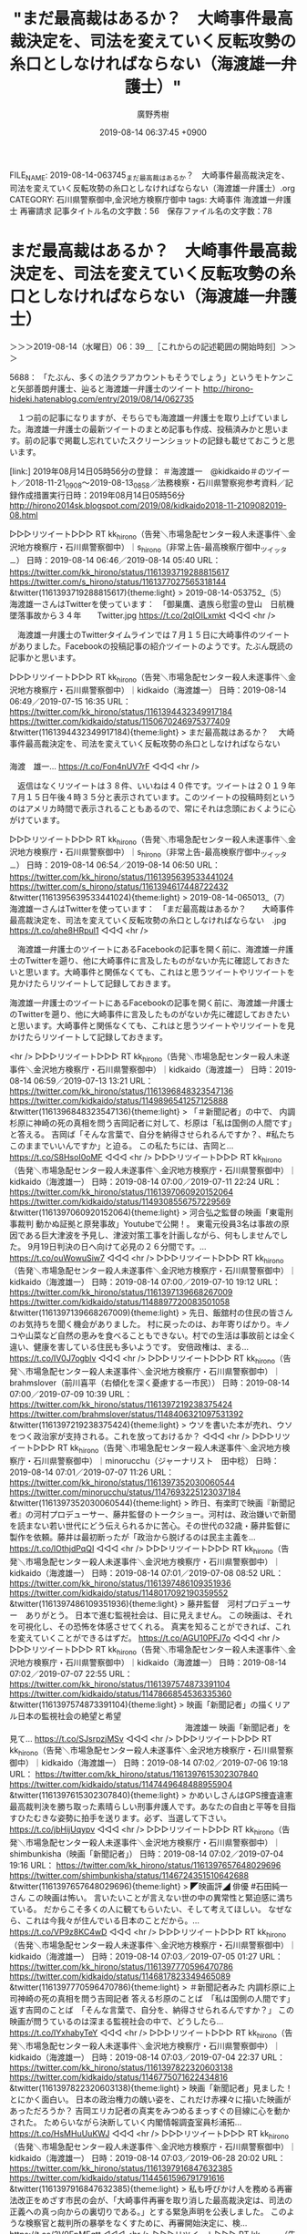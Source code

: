 #+TITLE: "まだ最高裁はあるか？　大崎事件最高裁決定を、司法を変えていく反転攻勢の糸口としなければならない（海渡雄一弁護士）"
#+AUTHOR: 廣野秀樹
#+EMAIL:  hirono2013k@gmail.com
#+DATE: 2019-08-14 06:37:45 +0900
FILE_NAME: 2019-08-14-063745_まだ最高裁はあるか？　大崎事件最高裁決定を、司法を変えていく反転攻勢の糸口としなければならない（海渡雄一弁護士）.org
CATEGORY: 石川県警察御中,金沢地方検察庁御中
tags: 大崎事件  海渡雄一弁護士 再審請求
記事タイトル名の文字数：56　保存ファイル名の文字数：78

* まだ最高裁はあるか？　大崎事件最高裁決定を、司法を変えていく反転攻勢の糸口としなければならない（海渡雄一弁護士）
  :LOGBOOK:
  CLOCK: [2019-08-14 水 06:39]--[2019-08-14 水 07:28] =>  0:49
  :END:

＞＞＞2019-08-14（水曜日）06：39＿［これからの記述範囲の開始時刻］＞＞＞

5688： 「たぶん、多くの法クラアカウントもそうでしょう」というモトケンこと矢部善朗弁護士、辿ると海渡雄一弁護士のツイート http://hirono-hideki.hatenablog.com/entry/2019/08/14/062735

　１つ前の記事になりますが、そちらでも海渡雄一弁護士を取り上げていました。海渡雄一弁護士の最新ツイートのまとめ記事も作成、投稿済みかと思います。前の記事で掲載し忘れていたスクリーンショットの記録も載せておこうと思います。

[link:] 2019年08月14日05時56分の登録： ＃海渡雄一　@kidkaido＃のツイート／2018-11-21_0908〜2019-08-13_0858／法務検察・石川県警察宛参考資料／記録作成措置実行日時：2019年08月14日05時56分 http://hirono2014sk.blogspot.com/2019/08/kidkaido2018-11-2109082019-08.html

▷▷▷リツイート▷▷▷
RT kk_hirono（告発＼市場急配センター殺人未遂事件＼金沢地方検察庁・石川県警察御中）｜s_hirono（非常上告-最高検察庁御中_ツイッター） 日時：2019-08-14 06:46／2019-08-14 05:40 URL： https://twitter.com/kk_hirono/status/1161393719288815617 https://twitter.com/s_hirono/status/1161377027565318144
&twitter(1161393719288815617){theme:light}
> 2019-08-14-053752_（5）　海渡雄一さんはTwitterを使っています：　「御巣鷹、遺族ら慰霊の登山　日航機墜落事故から３４年　　Twitter.jpg https://t.co/2qIOILxmkt
◁◁◁
<hr />

　海渡雄一弁護士のTwitterタイムラインでは７月１５日に大崎事件のツイートがありました。Facebookの投稿記事の紹介ツイートのようです。たぶん既読の記事かと思います。

▷▷▷リツイート▷▷▷
RT kk_hirono（告発＼市場急配センター殺人未遂事件＼金沢地方検察庁・石川県警察御中）｜kidkaido（海渡雄一） 日時：2019-08-14 06:49／2019-07-15 16:35 URL： https://twitter.com/kk_hirono/status/1161394432349917184 https://twitter.com/kidkaido/status/1150670246975377409
&twitter(1161394432349917184){theme:light}
> まだ最高裁はあるか？ \n  　大崎事件最高裁決定を、司法を変えていく反転攻勢の糸口としなければならない \n   \n  　　　　　　　　　　　　　　　　　　　　　　　　　　　　　　　　　　　　　　　　　　　　　　　　　海渡　雄一... https://t.co/Fon4nUV7rF
◁◁◁
<hr />

　返信はなくリツイートは３８件、いいねは４０件です。ツイートは２０１９年７月１５日午後４時３５分と表示されています。このツイートの投稿時刻というのはアメリカ時間で表示されることもあるので、常にそれは念頭におくように心がけています。

▷▷▷リツイート▷▷▷
RT kk_hirono（告発＼市場急配センター殺人未遂事件＼金沢地方検察庁・石川県警察御中）｜s_hirono（非常上告-最高検察庁御中_ツイッター） 日時：2019-08-14 06:54／2019-08-14 06:50 URL： https://twitter.com/kk_hirono/status/1161395639533441024 https://twitter.com/s_hirono/status/1161394617448722432
&twitter(1161395639533441024){theme:light}
> 2019-08-14-065013_（7）　海渡雄一さんはTwitterを使っています：　「まだ最高裁はあるか？　　大崎事件最高裁決定を、司法を変えていく反転攻勢の糸口としなければならない　.jpg https://t.co/qhe8HRpul1
◁◁◁
<hr />

　海渡雄一弁護士のツイートにあるFacebookの記事を開く前に、海渡雄一弁護士のTwitterを遡り、他に大崎事件に言及したものがないか先に確認しておきたいと思います。大崎事件と関係なくても、これはと思うツイートやリツイートを見かけたらリツイートして記録しておきます。

海渡雄一弁護士のツイートにあるFacebookの記事を開く前に、海渡雄一弁護士のTwitterを遡り、他に大崎事件に言及したものがないか先に確認しておきたいと思います。大崎事件と関係なくても、これはと思うツイートやリツイートを見かけたらリツイートして記録しておきます。

<hr />
▷▷▷リツイート▷▷▷
RT kk_hirono（告発＼市場急配センター殺人未遂事件＼金沢地方検察庁・石川県警察御中）｜kidkaido（海渡雄一） 日時：2019-08-14 06:59／2019-07-13 13:21 URL： https://twitter.com/kk_hirono/status/1161396848323547136 https://twitter.com/kidkaido/status/1149896541257125888
&twitter(1161396848323547136){theme:light}
> 「＃新聞記者」の中で、 内調杉原に神崎の死の真相を問う吉岡記者に対して、杉原は「私は国側の人間です」と答える。 \n  吉岡ば「そんな言葉で、自分を納得させられるんですか？、#私たちこのままでいいんですか」と迫る。 \n  この私たちには、吉岡と… https://t.co/S8HsoI0oMF
◁◁◁
<hr />
▷▷▷リツイート▷▷▷
RT kk_hirono（告発＼市場急配センター殺人未遂事件＼金沢地方検察庁・石川県警察御中）｜kidkaido（海渡雄一） 日時：2019-08-14 07:00／2019-07-11 22:24 URL： https://twitter.com/kk_hirono/status/1161397060920152064 https://twitter.com/kidkaido/status/1149308556757229569
&twitter(1161397060920152064){theme:light}
> 河合弘之監督の映画「東電刑事裁判 動かぬ証拠と原発事故」Youtubeで公開！。 \n  東電元役員3名は事故の原因である巨大津波を予見し、津波対策工事を計画しながら、何もしませんでした。 \n  9月19日判決の日へ向けて必見の２６分間です。… https://t.co/ouWowuSiw7
◁◁◁
<hr />
▷▷▷リツイート▷▷▷
RT kk_hirono（告発＼市場急配センター殺人未遂事件＼金沢地方検察庁・石川県警察御中）｜kidkaido（海渡雄一） 日時：2019-08-14 07:00／2019-07-10 19:12 URL： https://twitter.com/kk_hirono/status/1161397139668267009 https://twitter.com/kidkaido/status/1148897720083501058
&twitter(1161397139668267009){theme:light}
> 先日、飯舘村の住民の皆さんのお気持ちを聞く機会がありました。 \n  村に戻ったのは、お年寄りばかり。キノコや山菜など自然の恵みを食べることもできない。村での生活は事故前とは全く違い、健康を害している住民も多いようです。 \n  安倍政権は、まる… https://t.co/IV0J7ogblv
◁◁◁
<hr />
▷▷▷リツイート▷▷▷
RT kk_hirono（告発＼市場急配センター殺人未遂事件＼金沢地方検察庁・石川県警察御中）｜brahmslover（前川喜平（右傾化を深く憂慮する一市民）） 日時：2019-08-14 07:00／2019-07-09 10:39 URL： https://twitter.com/kk_hirono/status/1161397219238375424 https://twitter.com/brahmslover/status/1148406321097531392
&twitter(1161397219238375424){theme:light}
> ウソを書いた本が売れ、ウソをつく政治家が支持される。これを放っておけるか？
◁◁◁
<hr />
▷▷▷リツイート▷▷▷
RT kk_hirono（告発＼市場急配センター殺人未遂事件＼金沢地方検察庁・石川県警察御中）｜minorucchu（ジャーナリスト　田中稔） 日時：2019-08-14 07:01／2019-07-07 11:26 URL： https://twitter.com/kk_hirono/status/1161397352030060544 https://twitter.com/minorucchu/status/1147693225123037184
&twitter(1161397352030060544){theme:light}
> 昨日、有楽町で映画『新聞記者』の河村プロデューサー、藤井監督のトークショー。河村は、政治嫌いで新聞を読まない若い世代にどう伝えられるかに苦心。その世代の32歳・藤井監督に製作を依頼。藤井は最初断ったが「政治から脱げるのは民主主義を… https://t.co/lOthjdPqQI
◁◁◁
<hr />
▷▷▷リツイート▷▷▷
RT kk_hirono（告発＼市場急配センター殺人未遂事件＼金沢地方検察庁・石川県警察御中）｜kidkaido（海渡雄一） 日時：2019-08-14 07:01／2019-07-08 08:52 URL： https://twitter.com/kk_hirono/status/1161397486109351936 https://twitter.com/kidkaido/status/1148017092190359552
&twitter(1161397486109351936){theme:light}
> 藤井監督　河村プロデューサー　ありがとう。 \n  日本で進む監視社会は、目に見えません。 \n  この映画は、それを可視化し、その恐怖を体感させてくれる。 \n  真実を知ることができれば、これを変えていくことができるはずだ。 https://t.co/AGU10PFJ7o
◁◁◁
<hr />
▷▷▷リツイート▷▷▷
RT kk_hirono（告発＼市場急配センター殺人未遂事件＼金沢地方検察庁・石川県警察御中）｜kidkaido（海渡雄一） 日時：2019-08-14 07:02／2019-07-07 22:55 URL： https://twitter.com/kk_hirono/status/1161397574873391104 https://twitter.com/kidkaido/status/1147866854536335360
&twitter(1161397574873391104){theme:light}
> 映画「新聞記者」の描くリアル日本の監視社会の絶望と希望 \n   \n  　　　　　　　　　　　　　　　　　　　　　　海渡雄一 \n   \n  映画「新聞記者」を見て... https://t.co/SJsrpzjMSv
◁◁◁
<hr />
▷▷▷リツイート▷▷▷
RT kk_hirono（告発＼市場急配センター殺人未遂事件＼金沢地方検察庁・石川県警察御中）｜kidkaido（海渡雄一） 日時：2019-08-14 07:02／2019-07-06 19:18 URL： https://twitter.com/kk_hirono/status/1161397615302307840 https://twitter.com/kidkaido/status/1147449648488955904
&twitter(1161397615302307840){theme:light}
> かめいしさんはGPS捜査違憲最高裁判決を勝ち取った素晴らしい刑事弁護人です。あなたの自由と平等を目指すひたむきな姿勢に拍手を送ります。必ず、当選して下さい。 https://t.co/jbHijUqypv
◁◁◁
<hr />
▷▷▷リツイート▷▷▷
RT kk_hirono（告発＼市場急配センター殺人未遂事件＼金沢地方検察庁・石川県警察御中）｜shimbunkisha（映画「新聞記者」） 日時：2019-08-14 07:02／2019-07-04 19:16 URL： https://twitter.com/kk_hirono/status/1161397657648029696 https://twitter.com/shimbunkisha/status/1146724351510642688
&twitter(1161397657648029696){theme:light}
> ◤映画評◢ \n   \n  俳優 \n  #石田純一 さん \n   \n  この映画は怖い。 \n  言いたいことが言えない世の中の異常性と緊迫感に満ちている。 \n  だからこそ多くの人に観てもらいたい、そして考えてほしい。 \n  なぜなら、これは今我々が住んでいる日本のことだから。… https://t.co/VP9z8KC4wD
◁◁◁
<hr />
▷▷▷リツイート▷▷▷
RT kk_hirono（告発＼市場急配センター殺人未遂事件＼金沢地方検察庁・石川県警察御中）｜kidkaido（海渡雄一） 日時：2019-08-14 07:03／2019-07-05 01:27 URL： https://twitter.com/kk_hirono/status/1161397770596470786 https://twitter.com/kidkaido/status/1146817823349465089
&twitter(1161397770596470786){theme:light}
> ＃新聞記者みた \n  内調杉原に上司神崎の死の真相を問う吉岡記者 \n  答える杉原のことば　「私は国側の人間です」 \n  返す吉岡のことば　「そんな言葉で、自分を、納得させられるんですか？」 \n  この映画が問うているのは深まる監視社会の中で、どうしたら… https://t.co/IYxhabyTeY
◁◁◁
<hr />
▷▷▷リツイート▷▷▷
RT kk_hirono（告発＼市場急配センター殺人未遂事件＼金沢地方検察庁・石川県警察御中）｜kidkaido（海渡雄一） 日時：2019-08-14 07:03／2019-07-04 22:37 URL： https://twitter.com/kk_hirono/status/1161397822320603138 https://twitter.com/kidkaido/status/1146775071622434816
&twitter(1161397822320603138){theme:light}
> 映画「新聞記者」見ました！ \n  とにかく面白い。 \n  日本の政治権力の醜い姿を、これだけ赤裸々に描いた映画があっただろうか？ \n  吉岡エリカ記者の真実をみつめるまっすぐの目線に心を動かされた。 \n  ためらいながら決断していく内閣情報調査室員杉浦拓… https://t.co/HsMHuUuKWJ
◁◁◁
<hr />
▷▷▷リツイート▷▷▷
RT kk_hirono（告発＼市場急配センター殺人未遂事件＼金沢地方検察庁・石川県警察御中）｜kidkaido（海渡雄一） 日時：2019-08-14 07:03／2019-06-28 20:02 URL： https://twitter.com/kk_hirono/status/1161397916847632385 https://twitter.com/kidkaido/status/1144561596791791616
&twitter(1161397916847632385){theme:light}
> 私も呼びかけ人を務める再審法改正をめざす市民の会が、「大崎事件再審を取り消した最高裁決定は、司法の正義への真っ向からの裏切りである。」とする緊急声明を公表しました。 \n  このような検察官と裁判所の暴挙をなくすために、再審開始決定に、検… https://t.co/2V9EpMEqtt
◁◁◁
<hr />
▷▷▷リツイート▷▷▷
RT kk_hirono（告発＼市場急配センター殺人未遂事件＼金沢地方検察庁・石川県警察御中）｜okaguchikii（岡ロ基ー） 日時：2019-08-14 07:03／2019-06-26 18:00 URL： https://twitter.com/kk_hirono/status/1161397981964201984 https://twitter.com/okaguchikii/status/1143806299387256832
&twitter(1161397981964201984){theme:light}
> 今の最高裁が， \n  欧米型の司法（少数者保護・他の二権との均衡抑制）ではなく、 \n  江戸時代の日本型の司法（社会秩序維持装置の一部）に変容しつつある事は， \n  「最高裁に告ぐ」で詳しく説明した通りです… https://t.co/Fm6EJ582J9
◁◁◁
<hr />
▷▷▷リツイート▷▷▷
RT kk_hirono（告発＼市場急配センター殺人未遂事件＼金沢地方検察庁・石川県警察御中）｜kidkaido（海渡雄一） 日時：2019-08-14 07:04／2019-06-27 18:29 URL： https://twitter.com/kk_hirono/status/1161398020551761920 https://twitter.com/kidkaido/status/1144175823001231360
&twitter(1161398020551761920){theme:light}
> 鴨志田先生の多年の献身的ご努力に心から敬意を表します。 \n  最高裁第一小法廷小池裕、池上政幸、木澤克之、山口厚、深山卓也裁判官は、鴨志田弁護士の問いに真摯に答えるべきだろう。 https://t.co/UupjNLvq5n
◁◁◁
<hr />
▷▷▷リツイート▷▷▷
RT kk_hirono（告発＼市場急配センター殺人未遂事件＼金沢地方検察庁・石川県警察御中）｜kidkaido（海渡雄一） 日時：2019-08-14 07:04／2019-06-15 20:03 URL： https://twitter.com/kk_hirono/status/1161398068840767488 https://twitter.com/kidkaido/status/1139850828901076993
&twitter(1161398068840767488){theme:light}
> 労働組合運動に対する共謀罪型弾圧が始まっている。 \n  今日、弁護士１１７名の共同アピールを公表しました！ https://t.co/ClfB5ZtmCa
◁◁◁
<hr />
▷▷▷リツイート▷▷▷
RT kk_hirono（告発＼市場急配センター殺人未遂事件＼金沢地方検察庁・石川県警察御中）｜kidkaido（海渡雄一） 日時：2019-08-14 07:04／2019-06-15 15:55 URL： https://twitter.com/kk_hirono/status/1161398104655925248 https://twitter.com/kidkaido/status/1139788503468822528
&twitter(1161398104655925248){theme:light}
> 今日15日は、共謀罪が強行成立されて２年目のくやしい記念日です。 \n  ６時から、文京区民センターで集会をします。 \n  吉岡忍さんと香山リカさんの対談があります。 \n  今のところ、共謀罪は適用されていませんが、関西で60人が逮捕された生コン支部… https://t.co/KnsOMcEhz4
◁◁◁
<hr />
▷▷▷リツイート▷▷▷
RT kk_hirono（告発＼市場急配センター殺人未遂事件＼金沢地方検察庁・石川県警察御中）｜kidkaido（海渡雄一） 日時：2019-08-14 07:04／2019-06-10 18:48 URL： https://twitter.com/kk_hirono/status/1161398142622810112 https://twitter.com/kidkaido/status/1138020203181137920
&twitter(1161398142622810112){theme:light}
> 日隅一雄情報流通促進賞の表彰式を12日18時15分から、日比谷図書館地下ホールで開催します。 \n  大賞は書籍「サカナとヤクザ」を著した鈴木智彦さん、奨励賞は島明美さんと上西充子さん、特別賞は元県民投票の会代表の元山仁士郎さんです。 \n  い… https://t.co/x2YCyirBre
◁◁◁
<hr />
▷▷▷リツイート▷▷▷
RT kk_hirono（告発＼市場急配センター殺人未遂事件＼金沢地方検察庁・石川県警察御中）｜kidkaido（海渡雄一） 日時：2019-08-14 07:04／2019-05-23 19:19 URL： https://twitter.com/kk_hirono/status/1161398269429219328 https://twitter.com/kidkaido/status/1131504993557630976
&twitter(1161398269429219328){theme:light}
> 台湾では、刑事事件について再審請求を求める弁護人は公判に提出されなかった証拠を含めて、すべての証拠の閲覧ができるそうです。日本では、裁判官が勧告しなければ、検察庁は何も開示しないのと大違い。 \n  台湾は、知らない間に人権先進国になって… https://t.co/wiWnLRXXy1
◁◁◁
<hr />
▷▷▷リツイート▷▷▷
RT kk_hirono（告発＼市場急配センター殺人未遂事件＼金沢地方検察庁・石川県警察御中）｜kidkaido（海渡雄一） 日時：2019-08-14 07:05／2019-04-24 13:07 URL： https://twitter.com/kk_hirono/status/1161398430746284032 https://twitter.com/kidkaido/status/1120902111988895744
&twitter(1161398430746284032){theme:light}
> テロ対策遅れ原発の停止求める声明 脱原発弁護団 | 全国のニュース | 福井新聞ONLINE https://t.co/i26urz7LZ7 \n  昨日、会見し、規制委員会に対してテロ対策のための特重施設設置期限の延期を認めないよう、声… https://t.co/fJ4LaoXiiO
◁◁◁
<hr />
▷▷▷リツイート▷▷▷
RT kk_hirono（告発＼市場急配センター殺人未遂事件＼金沢地方検察庁・石川県警察御中）｜YoshihitoKAWAKA（川上資人） 日時：2019-08-14 07:06／2019-04-10 20:31 URL： https://twitter.com/kk_hirono/status/1161398529815769088 https://twitter.com/YoshihitoKAWAKA/status/1115940440438521856
&twitter(1161398529815769088){theme:light}
> 弁護士になって初めて代理人をさせてもらった事件です。裁判所は同性愛関係を認め、養子縁組は有効と判断。依頼者の方もとても喜んでいました \n  刑務所で服役中に同性愛の関係になった男性２人について、東京高等裁判所は「助け合って共に生活しよう… https://t.co/Ngq3CTOZ4K
◁◁◁
<hr />
▷▷▷リツイート▷▷▷
RT kk_hirono（告発＼市場急配センター殺人未遂事件＼金沢地方検察庁・石川県警察御中）｜kidkaido（海渡雄一） 日時：2019-08-14 07:06／2019-04-10 19:33 URL： https://twitter.com/kk_hirono/status/1161398647113654272 https://twitter.com/kidkaido/status/1115925731673092102
&twitter(1161398647113654272){theme:light}
> 私たちの事務所で担当してきた刑務所の国賠訴訟で、東京高裁で逆転原告勝訴判決を得ることができました。共同原告だった養子の方が亡くなっている悲しい事件でしたが、なんとか勝つことができて、本当に良かったと思います。 https://t.co/0rYTy4MgyJ
◁◁◁
<hr />
▷▷▷リツイート▷▷▷
RT kk_hirono（告発＼市場急配センター殺人未遂事件＼金沢地方検察庁・石川県警察御中）｜kidkaido（海渡雄一） 日時：2019-08-14 07:06／2019-04-10 19:25 URL： https://twitter.com/kk_hirono/status/1161398692584099840 https://twitter.com/kidkaido/status/1115923651864346625
&twitter(1161398692584099840){theme:light}
> 受刑者の同性愛認め養子縁組「有効」の判決 東京高裁 | NHKニュース   https://t.co/pgaB0t3zvE \n  東京地裁の棄却判決が東京高裁で逆転し、勝訴判決を得ることができました。 \n  受刑者の信書の自由を拡大するだけで… https://t.co/UxSJQGiHec
◁◁◁
<hr />
▷▷▷リツイート▷▷▷
RT kk_hirono（告発＼市場急配センター殺人未遂事件＼金沢地方検察庁・石川県警察御中）｜kidkaido（海渡雄一） 日時：2019-08-14 07:07／2019-04-07 22:53 URL： https://twitter.com/kk_hirono/status/1161398778957447170 https://twitter.com/kidkaido/status/1114889016254529538
&twitter(1161398778957447170){theme:light}
> 岡口基一裁判官著『最高裁に告ぐ』書評 \n  王様化する最高裁に対する事実と法論理による反撃 \n  　　　　　　　　　　　　　　　　　　　　　　　　　　　　　　 \n  １　分限裁判から裁判官訴追請求の対象に... https://t.co/6sOWKAuJVy
◁◁◁
<hr />
▷▷▷リツイート▷▷▷
RT kk_hirono（告発＼市場急配センター殺人未遂事件＼金沢地方検察庁・石川県警察御中）｜kidkaido（海渡雄一） 日時：2019-08-14 07:07／2019-03-29 21:45 URL： https://twitter.com/kk_hirono/status/1161398826147520512 https://twitter.com/kidkaido/status/1111610288707530755
&twitter(1161398826147520512){theme:light}
> 監獄人権センターが「日本の刑事拘禁と国際基準─刑事施設内医療・人質司法の問題を問う」を４月２日５時半から衆院第２議員会館で開催します。 \n  カルロス・ゴーン日産前会長の長期の勾留で問われた日本の刑事拘禁と被拘禁者の処遇のあり方について… https://t.co/d4GosFRK07
◁◁◁
<hr />
▷▷▷リツイート▷▷▷
RT kk_hirono（告発＼市場急配センター殺人未遂事件＼金沢地方検察庁・石川県警察御中）｜kidkaido（海渡雄一） 日時：2019-08-14 07:07／2019-03-10 15:40 URL： https://twitter.com/kk_hirono/status/1161398976622448641 https://twitter.com/kidkaido/status/1104633095813136384
&twitter(1161398976622448641){theme:light}
> 中野宏典弁護士と共同で、高松高裁平成30年11月15日の決定について「伊方原発訴訟のいま──火山巨大噴火の危険性と避難計画の不合理性を認めながら再稼働を認容」を執筆しました。 \n  負けた決定ではありますが、住民の主張を大幅に認めながら… https://t.co/sFwW8BnKNU
◁◁◁
<hr />
▷▷▷リツイート▷▷▷
RT kk_hirono（告発＼市場急配センター殺人未遂事件＼金沢地方検察庁・石川県警察御中）｜kidkaido（海渡雄一） 日時：2019-08-14 07:08／2019-03-09 04:14 URL： https://twitter.com/kk_hirono/status/1161399068481990657 https://twitter.com/kidkaido/status/1104098045015158784
&twitter(1161399068481990657){theme:light}
> こんなフェイク記事を書いた屋山氏もひどいけれど、こんな記事を掲載した静岡新聞も反省して欲しい。 \n   https://t.co/rKxvtN2xxR
◁◁◁
<hr />
▷▷▷リツイート▷▷▷
RT kk_hirono（告発＼市場急配センター殺人未遂事件＼金沢地方検察庁・石川県警察御中）｜kidkaido（海渡雄一） 日時：2019-08-14 07:08／2019-03-09 03:46 URL： https://twitter.com/kk_hirono/status/1161399106566160384 https://twitter.com/kidkaido/status/1104090931010158592
&twitter(1161399106566160384){theme:light}
> 問われているのは、ゴーン氏の人権だけでなく、私たちの人権なのだと言うことを論じました。ぜひご覧になって下さい。 https://t.co/gPGbtofUUc
◁◁◁
<hr />
▷▷▷リツイート▷▷▷
RT kk_hirono（告発＼市場急配センター殺人未遂事件＼金沢地方検察庁・石川県警察御中）｜kidkaido（海渡雄一） 日時：2019-08-14 07:08／2019-03-09 03:42 URL： https://twitter.com/kk_hirono/status/1161399130033291264 https://twitter.com/kidkaido/status/1104089957721792512
&twitter(1161399130033291264){theme:light}
> ゴーン事件で問われた、日本国民全体への人権侵害 - 海渡雄一｜WEBRONZA - 朝日新聞社の言論サイト https://t.co/gPGbtoxvLK  \n  国際社会から問われているのは、私たちの人権であることを論じました。
◁◁◁
<hr />
▷▷▷リツイート▷▷▷
RT kk_hirono（告発＼市場急配センター殺人未遂事件＼金沢地方検察庁・石川県警察御中）｜kidkaido（海渡雄一） 日時：2019-08-14 07:08／2019-03-03 12:48 URL： https://twitter.com/kk_hirono/status/1161399178313863169 https://twitter.com/kidkaido/status/1102053098447486976
&twitter(1161399178313863169){theme:light}
> ツイートで戒告処分の裁判官 訴追委召喚で弁護士たちが批判 | \n   NHK \n   https://t.co/rJPI9jcwCh \n  私もこのアピールの呼びかけ人です。 \n  つぶやく自由すらない裁判官に市民の自由は守れません。 \n  ＃岡口裁判官　への… https://t.co/Lop7GeZOd9
◁◁◁
<hr />
▷▷▷リツイート▷▷▷
RT kk_hirono（告発＼市場急配センター殺人未遂事件＼金沢地方検察庁・石川県警察御中）｜kidkaido（海渡雄一） 日時：2019-08-14 07:09／2019-02-21 12:40 URL： https://twitter.com/kk_hirono/status/1161399344358014977 https://twitter.com/kidkaido/status/1098427116440346624
&twitter(1161399344358014977){theme:light}
> 望月さん \n  頑張って下さい。応援しています。 https://t.co/KcipMoCso5
◁◁◁
<hr />
▷▷▷リツイート▷▷▷
RT kk_hirono（告発＼市場急配センター殺人未遂事件＼金沢地方検察庁・石川県警察御中）｜ISOKO_MOCHIZUKI（望月衣塑子） 日時：2019-08-14 07:09／2019-02-10 23:09 URL： https://twitter.com/kk_hirono/status/1161399408379871232 https://twitter.com/ISOKO_MOCHIZUKI/status/1094599294756085765
&twitter(1161399408379871232){theme:light}
> 安倍首相 は、#悪夢のような民主党政権 と言ったが、森友改ざんでは真面目な官僚が自殺に追い込まれ、加計疑惑では総理の友が優遇、詩織さんへの準強姦事件では逮捕状も取消。遂に統計不正でアベノミクスも偽装。どれだけの不公正と不正義、悪魔… https://t.co/d6iX4lDIkR
◁◁◁
<hr />
▷▷▷リツイート▷▷▷
RT kk_hirono（告発＼市場急配センター殺人未遂事件＼金沢地方検察庁・石川県警察御中）｜kidkaido（海渡雄一） 日時：2019-08-14 07:10／2019-01-20 16:30 URL： https://twitter.com/kk_hirono/status/1161399538222956544 https://twitter.com/kidkaido/status/1086888738947383296
&twitter(1161399538222956544){theme:light}
> 『映画で観る監視社会＃6：「空と風と星の詩人　尹東柱(ユン・ドンジュ)の生涯」　その2』 \n  ⇒ https://t.co/LRlHDVvPi8 #アメブロ @ameba_officialさんから 治安維持法違反の嫌疑は日本敗戦後の朝… https://t.co/s9yKkR37ik
◁◁◁
<hr />
▷▷▷リツイート▷▷▷
RT kk_hirono（告発＼市場急配センター殺人未遂事件＼金沢地方検察庁・石川県警察御中）｜kidkaido（海渡雄一） 日時：2019-08-14 07:10／2019-01-20 16:28 URL： https://twitter.com/kk_hirono/status/1161399580702830593 https://twitter.com/kidkaido/status/1086888202818936834
&twitter(1161399580702830593){theme:light}
> 『映画で観る監視社会＃5：「空と風と星の詩人　尹東柱(ユン・ドンジュ)の生涯」　その１』 \n  ⇒ https://t.co/dAIBJIArPD #アメブロ @ameba_officialさんから \n  韓国の素晴らしい詩人ユン・ドンジュ氏… https://t.co/nhKRqnSKYU
◁◁◁
<hr />
▷▷▷リツイート▷▷▷
RT kk_hirono（告発＼市場急配センター殺人未遂事件＼金沢地方検察庁・石川県警察御中）｜kidkaido（海渡雄一） 日時：2019-08-14 07:10／2019-01-11 12:35 URL： https://twitter.com/kk_hirono/status/1161399666329579520 https://twitter.com/kidkaido/status/1083567958058627077
&twitter(1161399666329579520){theme:light}
> 東電は08年には津波対策をとる方針を決めていた - 海渡雄一｜WEBRONZA - 朝日新聞社の言論サイト https://t.co/ahjrjHusQG  \n  東電福島原発事故刑事裁判の報告を朝日新聞WebRonza にまとめました。是非ごらんなって下さい。
◁◁◁
<hr />
▷▷▷リツイート▷▷▷
RT kk_hirono（告発＼市場急配センター殺人未遂事件＼金沢地方検察庁・石川県警察御中）｜MichikoKameishi（弁護士 亀石倫子） 日時：2019-08-14 07:10／2018-12-31 23:44 URL： https://twitter.com/kk_hirono/status/1161399738781933568 https://twitter.com/MichikoKameishi/status/1079750170219286528
&twitter(1161399738781933568){theme:light}
> 辺野古の新基地建設計画阻止を目的に設立された辺野古基金の共同代表、宮崎駿氏「沖縄返還の年の4月、大事な沖縄の友人が東京の大学に入るためにパスポートと伝染病予防注射の紙を持って東京に来た。その時の話を思い出すと、沖縄の人にものすごく… https://t.co/lYWmXAQAnx
◁◁◁
<hr />
▷▷▷リツイート▷▷▷
RT kk_hirono（告発＼市場急配センター殺人未遂事件＼金沢地方検察庁・石川県警察御中）｜kidkaido（海渡雄一） 日時：2019-08-14 07:11／2018-12-29 19:21 URL： https://twitter.com/kk_hirono/status/1161399815705464832 https://twitter.com/kidkaido/status/1078959173776269312
&twitter(1161399815705464832){theme:light}
> かけがえのない一人一人の自由を守る延長線に政治がある。 \n  素晴らしい決断に、心から拍手を送ります！ https://t.co/GTHQwAPh8O
◁◁◁
<hr />
▷▷▷リツイート▷▷▷
RT kk_hirono（告発＼市場急配センター殺人未遂事件＼金沢地方検察庁・石川県警察御中）｜kidkaido（海渡雄一） 日時：2019-08-14 07:11／2018-12-08 20:50 URL： https://twitter.com/kk_hirono/status/1161399941882769408 https://twitter.com/kidkaido/status/1071371502254051329
&twitter(1161399941882769408){theme:light}
> 東電刑事裁判は、12月26，27日に論告求刑公判が行われます。私たち、犠牲者遺族代理人も意見を述べる予定です。 \n  12月11日には、札幌で東電刑事裁判の報告集会を行います。 \n  東電役員が津波を予見できたこと、社内で検討されていた対策を… https://t.co/MI6orOnIjP
◁◁◁
<hr />
▷▷▷リツイート▷▷▷
RT kk_hirono（告発＼市場急配センター殺人未遂事件＼金沢地方検察庁・石川県警察御中）｜kidkaido（海渡雄一） 日時：2019-08-14 07:12／2018-12-07 09:26 URL： https://twitter.com/kk_hirono/status/1161400057897160704 https://twitter.com/kidkaido/status/1070837030928543744
&twitter(1161400057897160704){theme:light}
> 今の日本の政治には、愛がない。 \n  海を越えて、日本に来る労働者とその家族への愛がない。 \n  災害に苦しむ地域への愛がない。 \n  命のもと水道への愛がない。 \n  美しい海を埋め立てられることに抗議する沖縄の人々への愛がない。 \n  愛のない政治を変えよ… https://t.co/k5wQBlW5ww
◁◁◁
<hr />

　海渡雄一弁護士がリツイートした亀石倫子弁護士のツイートでしたが、高野隆弁護士の顔写真と思ったものが、アニメの巨匠、宮崎駿氏の写真でした。似ていることで有名ですが、ぱっとみだと取り違えていました。

　海渡雄一弁護士が岡口基一裁判官を支持しているというのも意外な発見でした。そういえばその岡口基一裁判官も大崎事件の最高裁決定を厳しく批判していました。最近は岡口基一裁判官の情報を見ることも少ないのですが、今も仙台高裁の裁判官なのだと思います。

　日隅一雄という名前も久しぶりに見かけました。情報流通促進というブログを運営していましたが、主に２００９年３月より前の羽咋市に住んでいた頃に見ていたように記憶にあります。記者から弁護士になったという人でした。

　東日本大震災のとき、避難に事務員に早退してもらうため手当を出してほしいと官邸に電話をしたなどとツイートをしていたのが印象的です。目と耳を疑うようなことがツイートされていたのですが、そのままの情報ではないと、誤解を与えそうにも思います。

　反論の出来ない故人を悪くいうようなことは忍びなくもあるのですが、疑問も大きかったので、ありのままに記録をしておきたいと思います。以前やったこともあったと思うのですが、中途半端だったと思うので、まとめ直しになるかと思います。

＜＜＜2019-08-14（水曜日）07：28＿［これまでの記述範囲の終了時刻］＜＜＜



